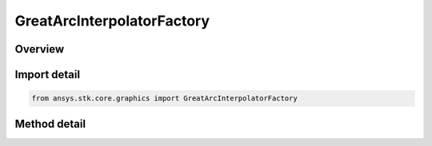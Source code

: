 GreatArcInterpolatorFactory
===========================

.. py:class:: ansys.stk.core.graphics.GreatArcInterpolatorFactory

   The great arc interpolator computes interpolated positions along a great arc. A great arc is the shortest path between two positions on an ellipsoid.

.. py:currentmodule:: GreatArcInterpolatorFactory

Overview
--------

.. tab-set::

    .. tab-item:: Methods
        
        .. list-table::
            :header-rows: 0
            :widths: auto

            * - :py:attr:`~ansys.stk.core.graphics.GreatArcInterpolatorFactory.initialize`
              - Initialize a default great arc interpolator. This is equivalent to constructing a great arc interpolator with a central body equal to an instance of earth central body and a granularity of 1 degree.
            * - :py:attr:`~ansys.stk.core.graphics.GreatArcInterpolatorFactory.initialize_with_central_body`
              - Initialize a great arc interpolator with the specified centralBody and a granularity of 1 degree.
            * - :py:attr:`~ansys.stk.core.graphics.GreatArcInterpolatorFactory.initialize_with_central_body_and_granularity`
              - Initialize a great arc interpolator with the specified centralBody and granularity.



Import detail
-------------

.. code-block:: python

    from ansys.stk.core.graphics import GreatArcInterpolatorFactory



Method detail
-------------

.. py:method:: initialize(self) -> GreatArcInterpolator
    :canonical: ansys.stk.core.graphics.GreatArcInterpolatorFactory.initialize

    Initialize a default great arc interpolator. This is equivalent to constructing a great arc interpolator with a central body equal to an instance of earth central body and a granularity of 1 degree.

    :Returns:

        :obj:`~GreatArcInterpolator`

.. py:method:: initialize_with_central_body(self, centralBody: str) -> GreatArcInterpolator
    :canonical: ansys.stk.core.graphics.GreatArcInterpolatorFactory.initialize_with_central_body

    Initialize a great arc interpolator with the specified centralBody and a granularity of 1 degree.

    :Parameters:

    **centralBody** : :obj:`~str`

    :Returns:

        :obj:`~GreatArcInterpolator`

.. py:method:: initialize_with_central_body_and_granularity(self, centralBody: str, granularity: float) -> GreatArcInterpolator
    :canonical: ansys.stk.core.graphics.GreatArcInterpolatorFactory.initialize_with_central_body_and_granularity

    Initialize a great arc interpolator with the specified centralBody and granularity.

    :Parameters:

    **centralBody** : :obj:`~str`
    **granularity** : :obj:`~float`

    :Returns:

        :obj:`~GreatArcInterpolator`

